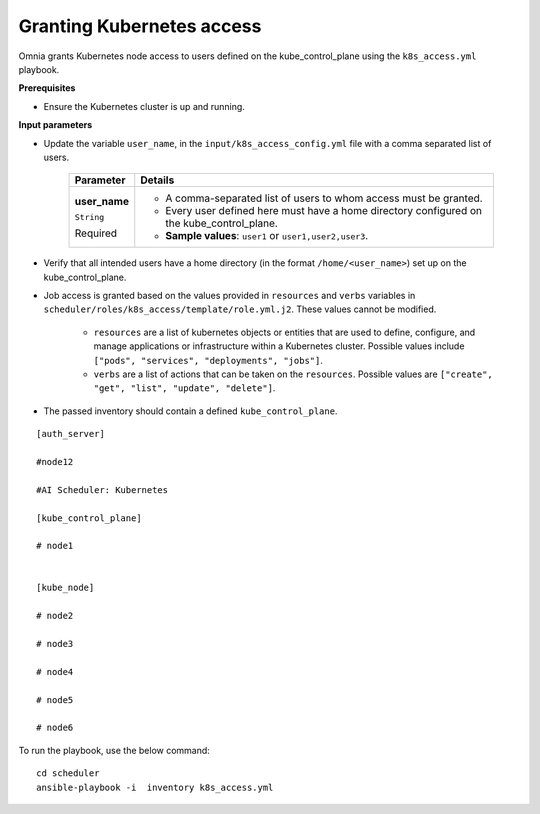 Granting Kubernetes access
---------------------------

Omnia grants Kubernetes node access to users defined on the kube_control_plane using the ``k8s_access.yml`` playbook.

**Prerequisites**

* Ensure the Kubernetes cluster is up and running.

**Input parameters**

* Update the variable ``user_name``, in the ``input/k8s_access_config.yml`` file with a comma separated list of users.

    +---------------+--------------------------------------------------------------------------------------------+
    | Parameter     | Details                                                                                    |
    +===============+============================================================================================+
    | **user_name** | * A comma-separated list of users to whom access must be granted.                          |
    |               | * Every user defined here must have a home directory configured on the kube_control_plane. |
    | ``String``    |                                                                                            |
    |               | * **Sample values**: ``user1`` or ``user1,user2,user3``.                                   |
    | Required      |                                                                                            |
    +---------------+--------------------------------------------------------------------------------------------+

* Verify that all intended users have a home directory (in the format ``/home/<user_name>``) set up on the kube_control_plane.
* Job access is granted based on the values provided in ``resources`` and ``verbs`` variables in ``scheduler/roles/k8s_access/template/role.yml.j2``.  These values cannot be modified.

    * ``resources`` are a list of kubernetes objects or entities that are used to define, configure, and manage applications or infrastructure within a Kubernetes cluster. Possible values include ``["pods", "services", "deployments", "jobs"]``.
    * ``verbs`` are a list of actions that can be taken on the ``resources``. Possible values are ``["create", "get", "list", "update", "delete"]``.


* The passed inventory should contain a defined ``kube_control_plane``.

::

        [auth_server]

        #node12

        #AI Scheduler: Kubernetes

        [kube_control_plane]

        # node1


        [kube_node]

        # node2

        # node3

        # node4

        # node5

        # node6



To run the playbook, use the below command: ::

    cd scheduler
    ansible-playbook -i  inventory k8s_access.yml